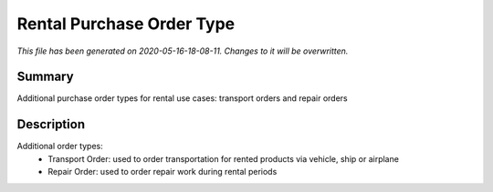 Rental Purchase Order Type
====================================================

*This file has been generated on 2020-05-16-18-08-11. Changes to it will be overwritten.*

Summary
-------

Additional purchase order types for rental use cases: transport orders and repair orders

Description
-----------

Additional order types:
 - Transport Order: used to order transportation for rented products via vehicle, ship or airplane
 - Repair Order: used to order repair work during rental periods

